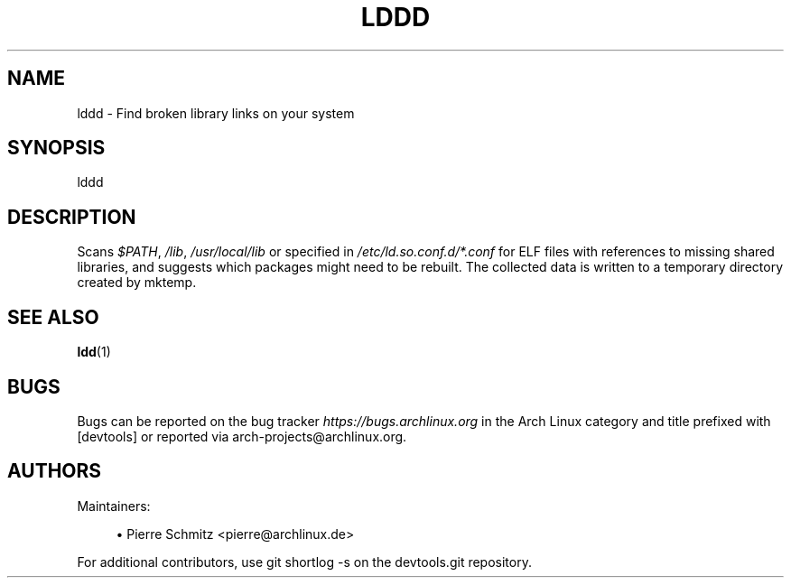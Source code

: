 '\" t
.\"     Title: lddd
.\"    Author: [see the "Authors" section]
.\" Generator: DocBook XSL Stylesheets vsnapshot <http://docbook.sf.net/>
.\"      Date: 09/06/2018
.\"    Manual: \ \&
.\"    Source: \ \&
.\"  Language: English
.\"
.TH "LDDD" "1" "09/06/2018" "\ \&" "\ \&"
.\" -----------------------------------------------------------------
.\" * Define some portability stuff
.\" -----------------------------------------------------------------
.\" ~~~~~~~~~~~~~~~~~~~~~~~~~~~~~~~~~~~~~~~~~~~~~~~~~~~~~~~~~~~~~~~~~
.\" http://bugs.debian.org/507673
.\" http://lists.gnu.org/archive/html/groff/2009-02/msg00013.html
.\" ~~~~~~~~~~~~~~~~~~~~~~~~~~~~~~~~~~~~~~~~~~~~~~~~~~~~~~~~~~~~~~~~~
.ie \n(.g .ds Aq \(aq
.el       .ds Aq '
.\" -----------------------------------------------------------------
.\" * set default formatting
.\" -----------------------------------------------------------------
.\" disable hyphenation
.nh
.\" disable justification (adjust text to left margin only)
.ad l
.\" -----------------------------------------------------------------
.\" * MAIN CONTENT STARTS HERE *
.\" -----------------------------------------------------------------
.SH "NAME"
lddd \- Find broken library links on your system
.SH "SYNOPSIS"
.sp
lddd
.SH "DESCRIPTION"
.sp
Scans \fI$PATH\fR, \fI/lib\fR, \fI/usr/local/lib\fR or specified in \fI/etc/ld\&.so\&.conf\&.d/*\&.conf\fR for ELF files with references to missing shared libraries, and suggests which packages might need to be rebuilt\&. The collected data is written to a temporary directory created by mktemp\&.
.SH "SEE ALSO"
.sp
\fBldd\fR(1)
.SH "BUGS"
.sp
Bugs can be reported on the bug tracker \fIhttps://bugs\&.archlinux\&.org\fR in the Arch Linux category and title prefixed with [devtools] or reported via arch\-projects@archlinux\&.org\&.
.SH "AUTHORS"
.sp
Maintainers:
.sp
.RS 4
.ie n \{\
\h'-04'\(bu\h'+03'\c
.\}
.el \{\
.sp -1
.IP \(bu 2.3
.\}
Pierre Schmitz <pierre@archlinux\&.de>
.RE
.sp
For additional contributors, use git shortlog \-s on the devtools\&.git repository\&.
